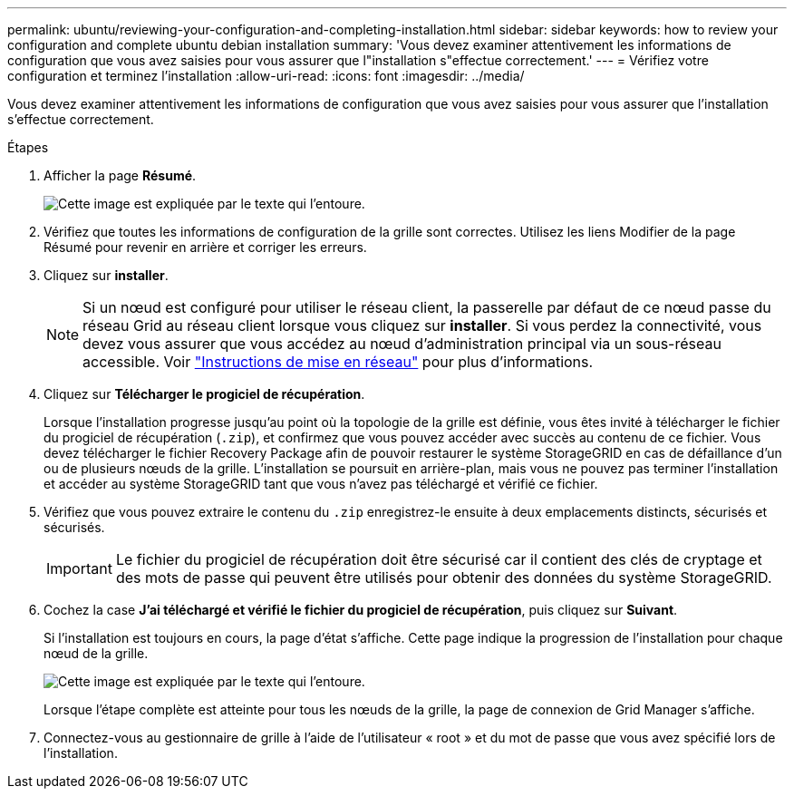 ---
permalink: ubuntu/reviewing-your-configuration-and-completing-installation.html 
sidebar: sidebar 
keywords: how to review your configuration and complete ubuntu debian installation 
summary: 'Vous devez examiner attentivement les informations de configuration que vous avez saisies pour vous assurer que l"installation s"effectue correctement.' 
---
= Vérifiez votre configuration et terminez l'installation
:allow-uri-read: 
:icons: font
:imagesdir: ../media/


[role="lead"]
Vous devez examiner attentivement les informations de configuration que vous avez saisies pour vous assurer que l'installation s'effectue correctement.

.Étapes
. Afficher la page *Résumé*.
+
image::../media/11_gmi_installer_summary_page.gif[Cette image est expliquée par le texte qui l'entoure.]

. Vérifiez que toutes les informations de configuration de la grille sont correctes. Utilisez les liens Modifier de la page Résumé pour revenir en arrière et corriger les erreurs.
. Cliquez sur *installer*.
+

NOTE: Si un nœud est configuré pour utiliser le réseau client, la passerelle par défaut de ce nœud passe du réseau Grid au réseau client lorsque vous cliquez sur *installer*. Si vous perdez la connectivité, vous devez vous assurer que vous accédez au nœud d'administration principal via un sous-réseau accessible. Voir link:../network/index.html["Instructions de mise en réseau"] pour plus d'informations.

. Cliquez sur *Télécharger le progiciel de récupération*.
+
Lorsque l'installation progresse jusqu'au point où la topologie de la grille est définie, vous êtes invité à télécharger le fichier du progiciel de récupération (`.zip`), et confirmez que vous pouvez accéder avec succès au contenu de ce fichier. Vous devez télécharger le fichier Recovery Package afin de pouvoir restaurer le système StorageGRID en cas de défaillance d'un ou de plusieurs nœuds de la grille. L'installation se poursuit en arrière-plan, mais vous ne pouvez pas terminer l'installation et accéder au système StorageGRID tant que vous n'avez pas téléchargé et vérifié ce fichier.

. Vérifiez que vous pouvez extraire le contenu du `.zip` enregistrez-le ensuite à deux emplacements distincts, sécurisés et sécurisés.
+

IMPORTANT: Le fichier du progiciel de récupération doit être sécurisé car il contient des clés de cryptage et des mots de passe qui peuvent être utilisés pour obtenir des données du système StorageGRID.

. Cochez la case *J'ai téléchargé et vérifié le fichier du progiciel de récupération*, puis cliquez sur *Suivant*.
+
Si l'installation est toujours en cours, la page d'état s'affiche. Cette page indique la progression de l'installation pour chaque nœud de la grille.

+
image::../media/12_gmi_installer_status_page.gif[Cette image est expliquée par le texte qui l'entoure.]

+
Lorsque l'étape complète est atteinte pour tous les nœuds de la grille, la page de connexion de Grid Manager s'affiche.

. Connectez-vous au gestionnaire de grille à l'aide de l'utilisateur « root » et du mot de passe que vous avez spécifié lors de l'installation.

